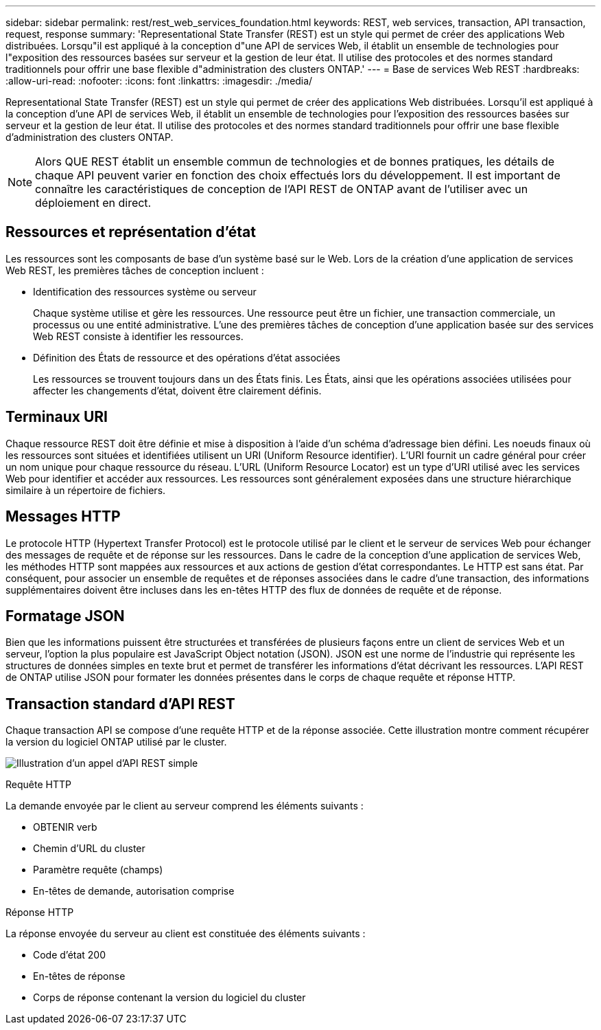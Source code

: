 ---
sidebar: sidebar 
permalink: rest/rest_web_services_foundation.html 
keywords: REST, web services, transaction, API transaction, request, response 
summary: 'Representational State Transfer (REST) est un style qui permet de créer des applications Web distribuées. Lorsqu"il est appliqué à la conception d"une API de services Web, il établit un ensemble de technologies pour l"exposition des ressources basées sur serveur et la gestion de leur état. Il utilise des protocoles et des normes standard traditionnels pour offrir une base flexible d"administration des clusters ONTAP.' 
---
= Base de services Web REST
:hardbreaks:
:allow-uri-read: 
:nofooter: 
:icons: font
:linkattrs: 
:imagesdir: ./media/


[role="lead"]
Representational State Transfer (REST) est un style qui permet de créer des applications Web distribuées. Lorsqu'il est appliqué à la conception d'une API de services Web, il établit un ensemble de technologies pour l'exposition des ressources basées sur serveur et la gestion de leur état. Il utilise des protocoles et des normes standard traditionnels pour offrir une base flexible d'administration des clusters ONTAP.


NOTE: Alors QUE REST établit un ensemble commun de technologies et de bonnes pratiques, les détails de chaque API peuvent varier en fonction des choix effectués lors du développement. Il est important de connaître les caractéristiques de conception de l'API REST de ONTAP avant de l'utiliser avec un déploiement en direct.



== Ressources et représentation d'état

Les ressources sont les composants de base d'un système basé sur le Web. Lors de la création d'une application de services Web REST, les premières tâches de conception incluent :

* Identification des ressources système ou serveur
+
Chaque système utilise et gère les ressources. Une ressource peut être un fichier, une transaction commerciale, un processus ou une entité administrative. L'une des premières tâches de conception d'une application basée sur des services Web REST consiste à identifier les ressources.

* Définition des États de ressource et des opérations d'état associées
+
Les ressources se trouvent toujours dans un des États finis. Les États, ainsi que les opérations associées utilisées pour affecter les changements d'état, doivent être clairement définis.





== Terminaux URI

Chaque ressource REST doit être définie et mise à disposition à l'aide d'un schéma d'adressage bien défini. Les noeuds finaux où les ressources sont situées et identifiées utilisent un URI (Uniform Resource identifier). L'URI fournit un cadre général pour créer un nom unique pour chaque ressource du réseau. L'URL (Uniform Resource Locator) est un type d'URI utilisé avec les services Web pour identifier et accéder aux ressources. Les ressources sont généralement exposées dans une structure hiérarchique similaire à un répertoire de fichiers.



== Messages HTTP

Le protocole HTTP (Hypertext Transfer Protocol) est le protocole utilisé par le client et le serveur de services Web pour échanger des messages de requête et de réponse sur les ressources. Dans le cadre de la conception d'une application de services Web, les méthodes HTTP sont mappées aux ressources et aux actions de gestion d'état correspondantes. Le HTTP est sans état. Par conséquent, pour associer un ensemble de requêtes et de réponses associées dans le cadre d'une transaction, des informations supplémentaires doivent être incluses dans les en-têtes HTTP des flux de données de requête et de réponse.



== Formatage JSON

Bien que les informations puissent être structurées et transférées de plusieurs façons entre un client de services Web et un serveur, l'option la plus populaire est JavaScript Object notation (JSON). JSON est une norme de l'industrie qui représente les structures de données simples en texte brut et permet de transférer les informations d'état décrivant les ressources. L'API REST de ONTAP utilise JSON pour formater les données présentes dans le corps de chaque requête et réponse HTTP.



== Transaction standard d'API REST

Chaque transaction API se compose d'une requête HTTP et de la réponse associée. Cette illustration montre comment récupérer la version du logiciel ONTAP utilisé par le cluster.

image:rest_call_01.png["Illustration d'un appel d'API REST simple"]

.Requête HTTP
La demande envoyée par le client au serveur comprend les éléments suivants :

* OBTENIR verb
* Chemin d'URL du cluster
* Paramètre requête (champs)
* En-têtes de demande, autorisation comprise


.Réponse HTTP
La réponse envoyée du serveur au client est constituée des éléments suivants :

* Code d'état 200
* En-têtes de réponse
* Corps de réponse contenant la version du logiciel du cluster

